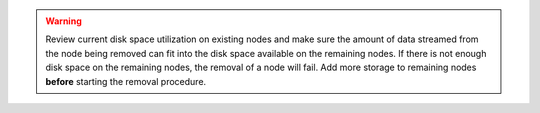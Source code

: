 .. warning::

   Review current disk space utilization on existing nodes and make sure the amount of data streamed from the node being removed can fit into the disk space available on the remaining nodes. If there is not enough disk space on the remaining nodes, the removal of a node will fail. Add more storage to remaining nodes **before** starting the removal procedure.
   
